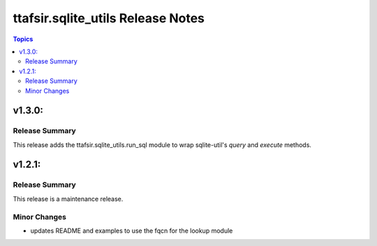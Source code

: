 ==================================
ttafsir.sqlite_utils Release Notes
==================================

.. contents:: Topics

v1.3.0:
========

Release Summary
---------------

This release adds the ttafsir.sqlite_utils.run_sql module to wrap sqlite-util's `query` and `execute` methods.


v1.2.1:
========

Release Summary
---------------

This release is a maintenance release.

Minor Changes
--------------

-  updates README and examples to use the fqcn for the lookup module
